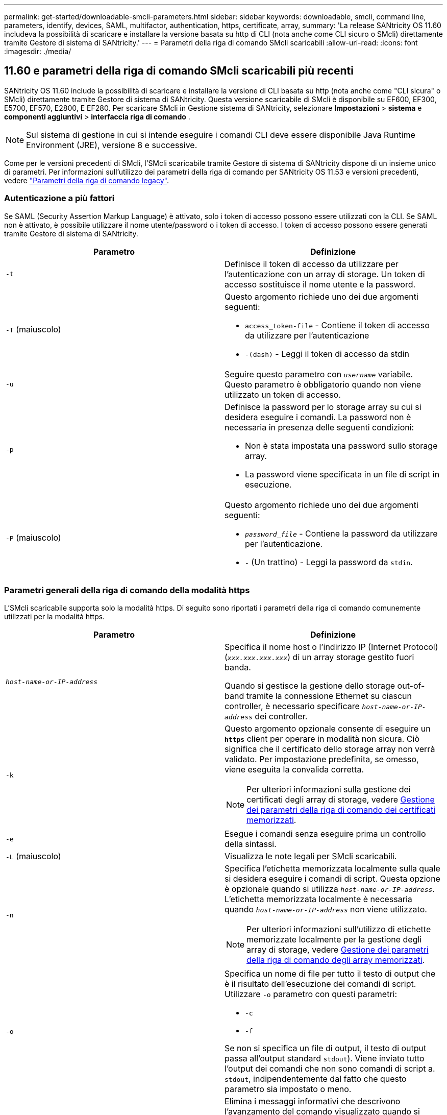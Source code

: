 ---
permalink: get-started/downloadable-smcli-parameters.html 
sidebar: sidebar 
keywords: downloadable, smcli, command line, parameters, identify, devices, SAML, multifactor, authentication, https, certificate, array, 
summary: 'La release SANtricity OS 11.60 includeva la possibilità di scaricare e installare la versione basata su http di CLI (nota anche come CLI sicuro o SMcli) direttamente tramite Gestore di sistema di SANtricity.' 
---
= Parametri della riga di comando SMcli scaricabili
:allow-uri-read: 
:icons: font
:imagesdir: ./media/




== 11.60 e parametri della riga di comando SMcli scaricabili più recenti

SANtricity OS 11.60 include la possibilità di scaricare e installare la versione di CLI basata su http (nota anche come "CLI sicura" o SMcli) direttamente tramite Gestore di sistema di SANtricity. Questa versione scaricabile di SMcli è disponibile su EF600, EF300, E5700, EF570, E2800, E EF280. Per scaricare SMcli in Gestione sistema di SANtricity, selezionare *Impostazioni* > *sistema* e *componenti aggiuntivi* > *interfaccia riga di comando* .


NOTE: Sul sistema di gestione in cui si intende eseguire i comandi CLI deve essere disponibile Java Runtime Environment (JRE), versione 8 e successive.

Come per le versioni precedenti di SMcli, l'SMcli scaricabile tramite Gestore di sistema di SANtricity dispone di un insieme unico di parametri. Per informazioni sull'utilizzo dei parametri della riga di comando per SANtricity OS 11.53 e versioni precedenti, vedere link:https://docs.netapp.com/us-en/e-series-cli/get-started/command-line-parameters.html["Parametri della riga di comando legacy"].



=== Autenticazione a più fattori

Se SAML (Security Assertion Markup Language) è attivato, solo i token di accesso possono essere utilizzati con la CLI. Se SAML non è attivato, è possibile utilizzare il nome utente/password o i token di accesso. I token di accesso possono essere generati tramite Gestore di sistema di SANtricity.

[cols="2*"]
|===
| Parametro | Definizione 


 a| 
`-t`
 a| 
Definisce il token di accesso da utilizzare per l'autenticazione con un array di storage. Un token di accesso sostituisce il nome utente e la password.



 a| 
`-T` (maiuscolo)
 a| 
Questo argomento richiede uno dei due argomenti seguenti:

* `access_token-file` - Contiene il token di accesso da utilizzare per l'autenticazione
* `-(dash)` - Leggi il token di accesso da stdin




 a| 
`-u`
 a| 
Seguire questo parametro con `_username_` variabile. Questo parametro è obbligatorio quando non viene utilizzato un token di accesso.



 a| 
`-p`
 a| 
Definisce la password per lo storage array su cui si desidera eseguire i comandi. La password non è necessaria in presenza delle seguenti condizioni:

* Non è stata impostata una password sullo storage array.
* La password viene specificata in un file di script in esecuzione.




 a| 
`-P` (maiuscolo)
 a| 
Questo argomento richiede uno dei due argomenti seguenti:

* `_password_file_` - Contiene la password da utilizzare per l'autenticazione.
* `-` (Un trattino) - Leggi la password da `stdin`.


|===


=== Parametri generali della riga di comando della modalità https

L'SMcli scaricabile supporta solo la modalità https. Di seguito sono riportati i parametri della riga di comando comunemente utilizzati per la modalità https.

[cols="2*"]
|===
| Parametro | Definizione 


 a| 
`_host-name-or-IP-address_`
 a| 
Specifica il nome host o l'indirizzo IP (Internet Protocol) (`_xxx.xxx.xxx.xxx_`) di un array storage gestito fuori banda.

Quando si gestisce la gestione dello storage out-of-band tramite la connessione Ethernet su ciascun controller, è necessario specificare `_host-name-or-IP-address_` dei controller.



 a| 
`-k`
 a| 
Questo argomento opzionale consente di eseguire un `*https*` client per operare in modalità non sicura. Ciò significa che il certificato dello storage array non verrà validato. Per impostazione predefinita, se omesso, viene eseguita la convalida corretta.


NOTE: Per ulteriori informazioni sulla gestione dei certificati degli array di storage, vedere <<storedcertificates,Gestione dei parametri della riga di comando dei certificati memorizzati>>.



 a| 
`-e`
 a| 
Esegue i comandi senza eseguire prima un controllo della sintassi.



 a| 
`-L` (maiuscolo)
 a| 
Visualizza le note legali per SMcli scaricabili.



 a| 
`-n`
 a| 
Specifica l'etichetta memorizzata localmente sulla quale si desidera eseguire i comandi di script. Questa opzione è opzionale quando si utilizza `_host-name-or-IP-address_`. L'etichetta memorizzata localmente è necessaria quando `_host-name-or-IP-address_` non viene utilizzato.


NOTE: Per ulteriori informazioni sull'utilizzo di etichette memorizzate localmente per la gestione degli array di storage, vedere <<managearrays,Gestione dei parametri della riga di comando degli array memorizzati>>.



 a| 
`-o`
 a| 
Specifica un nome di file per tutto il testo di output che è il risultato dell'esecuzione dei comandi di script. Utilizzare `-o` parametro con questi parametri:

* `-c`
* `-f`


Se non si specifica un file di output, il testo di output passa all'output standard  `stdout`). Viene inviato tutto l'output dei comandi che non sono comandi di script a. `stdout`, indipendentemente dal fatto che questo parametro sia impostato o meno.



 a| 
`-S` (maiuscolo)
 a| 
Elimina i messaggi informativi che descrivono l'avanzamento del comando visualizzato quando si eseguono i comandi script. (La soppressione dei messaggi informativi viene anche chiamata modalità silenziosa). Questo parametro elimina i seguenti messaggi:

* `Performing syntax check`
* `Syntax check complete`
* `Executing script`
* `Script execution complete`
* `SMcli completed successfully`




 a| 
`-version`
 a| 
Visualizza la versione scaricabile di SMcli



 a| 
`-?`
 a| 
Mostra le informazioni sull'utilizzo dei comandi CLI.

|===


=== Gestione degli storage array

I seguenti parametri della riga di comando consentono di gestire gli array memorizzati tramite l'etichetta memorizzata localmente.


NOTE: L'etichetta memorizzata localmente potrebbe non corrispondere al nome effettivo dell'array di storage visualizzato sotto Gestione di sistema di SANtricity.

[cols="2*"]
|===
| Parametro | Definizione 


 a| 
`SMcli storageArrayLabel show all`
 a| 
Visualizza tutte le etichette memorizzate localmente e i relativi indirizzi



 a| 
`SMcli storageArrayLabel show label <LABEL>`
 a| 
Visualizza gli indirizzi associati all'etichetta memorizzata localmente denominata `<LABEL>`



 a| 
`SMcli storageArrayLabel delete all`
 a| 
Elimina tutte le etichette memorizzate localmente



 a| 
`SMcli storageArrayLabel delete label <LABEL>`
 a| 
Elimina l'etichetta memorizzata localmente denominata `<LABEL>`



 a| 
`SMcli <host-name-or-IP-address> [host-name-or-IP-address] storageArrayLabel add label <LABEL>`
 a| 
* Aggiunge un'etichetta memorizzata localmente con il nome `<LABEL>` contenente gli indirizzi forniti
* Gli aggiornamenti non sono direttamente supportati. Per eseguire l'aggiornamento, eliminare l'etichetta e aggiungerla nuovamente.



NOTE: SMcli non contatta lo storage array quando si aggiunge un'etichetta memorizzata localmente.

|===
[cols="2*"]
|===
| Parametro | Definizione 


 a| 
`SMcli localCertificate show all`
 a| 
Visualizza tutti i certificati attendibili memorizzati localmente



 a| 
`SMcli localCertificate show alias <ALIAS>`
 a| 
Visualizza un certificato attendibile memorizzato localmente con l'alias `<ALIAS>`



 a| 
`SMcli localCertificate delete all`
 a| 
Elimina tutti i certificati attendibili memorizzati localmente



 a| 
`SMcli localCertificate delete alias <ALIAS>`
 a| 
Elimina un certificato attendibile memorizzato localmente con l'alias `<ALIAS>`



 a| 
`SMcli localCertificate trust file <CERT_FILE> alias <ALIAS>`
 a| 
* Salva un certificato per essere attendibile con l'alias `<ALIAS>`
* Il certificato da trusted viene scaricato dal controller in un'operazione separata, ad esempio utilizzando un browser Web




 a| 
`SMcli <host-name-or-IP-address> [host-name-or-IP-address] localCertificate trust`
 a| 
* Si connette a ciascun indirizzo e salva il certificato restituito nell'archivio di certificati attendibili
* Il nome host o l'indirizzo IP specificato viene utilizzato come alias per ciascun certificato salvato in questo modo
* L'utente deve verificare che il certificato sui controller sia attendibile prima di eseguire questo comando
* Per la massima sicurezza, il comando trust che utilizza un file deve essere utilizzato per garantire che il certificato non sia cambiato tra la convalida dell'utente e l'esecuzione di questo comando


|===


=== Identificare i dispositivi

Il seguente parametro della riga di comando consente di visualizzare le informazioni relative a tutti i dispositivi applicabili visibili all'host.


NOTE: A partire dalla versione SANtricity 11,81, SMcli `identifyDevices` Parametro sostituisce le funzionalità disponibili in precedenza tramite lo strumento SMdevices.

[cols="2*"]
|===
| Parametro | Definizione 


 a| 
`identifyDevices`
 a| 
Cerca tutti i dispositivi a blocchi SCSI nativi associati ai nostri array di storage. Per ogni dispositivo trovato, riporta varie informazioni, come nome di dispositivo specifico del sistema operativo nativo, array di storage associato, nome del volume, informazioni LUN, ecc.

|===


==== Esempi

Fare riferimento a quanto segue per esempi di `-identifyDevices` Parametro all'interno dei sistemi operativi Linux e Windows.

.Linux
[listing]
----
ICTAE11S05H01:~/osean/SMcli-01.81.00.10004/bin # ./SMcli -identifyDevices
  <n/a> (/dev/sg2) [Storage Array ictae11s05a01, Volume 1, LUN 0, Volume ID <600a098000bbd04f00001c7365426b58>, Alternate Path (Controller-A): Non owning controller - Active/Non-optimized, Preferred Path Auto Changeable: Yes, Implicit Failback: Yes]
  /dev/sdb (/dev/sg3) [Storage Array ictae11s05a01, Volume Access, LUN 7, Volume ID <600a098000bbcdd3000002005a731d29>]
  <n/a> (/dev/sg4) [Storage Array ictae11s05a01, Volume 1, LUN 0, Volume ID <600a098000bbd04f00001c7365426b58>, Preferred Path (Controller-B): Owning controller - Active/Optimized, Preferred Path Auto Changeable: Yes, Implicit Failback: Yes]
  /dev/sdc (/dev/sg5) [Storage Array ictae11s05a01, Volume Access, LUN 7, Volume ID <600a098000bbcdd3000002005a731d29>]
SMcli completed successfully.
----
.Windows
[listing]
----
PS C:\Users\Administrator\Downloads\SMcli-01.81.00.0017\bin> .\SMcli -identifyDevices
  \\.\PHYSICALDRIVE1 [Storage Array ICTAG22S08A01, Volume Vol1, LUN 1, Volume ID <600a0980006cee060000592e6564fa6a>, Preferred Path (Controller-B): Owning controller - Active/Optimized, Preferred Path Auto Changeable: Yes, Implicit Failback: Yes]
  \\.\PHYSICALDRIVE2 [Storage Array ICTAG22S08A01, Volume Vol2, LUN 2, Volume ID <600a0980006ce727000001096564f9f5>, Preferred Path (Controller-A): Owning controller - Active/Optimized, Preferred Path Auto Changeable: Yes, Implicit Failback: Yes]
  \\.\PHYSICALDRIVE3 [Storage Array ICTAG22S08A01, Volume Vol3, LUN 3, Volume ID <600a0980006cee06000059326564fa76>, Preferred Path (Controller-B): Owning controller - Active/Optimized, Preferred Path Auto Changeable: Yes, Implicit Failback: Yes]
  \\.\PHYSICALDRIVE4 [Storage Array ICTAG22S08A01, Volume Vol4, LUN 4, Volume ID <600a0980006ce7270000010a6564fa01>, Preferred Path (Controller-A): Owning controller - Active/Optimized, Preferred Path Auto Changeable: Yes, Implicit Failback: Yes]
SMcli completed successfully.
----


==== Note aggiuntive

* Compatibile con i sistemi operativi Linux e Windows che eseguono piattaforme x86-64 solo con interfacce host basate su SCSI.
+
** Le interfacce host basate su NVMe non sono supportate.


* Il `identifyDevices` Il parametro non causa una nuova scansione a livello del sistema operativo. Esegue l'iterazione dei dispositivi esistenti visti dal sistema operativo.
* È necessario disporre di autorizzazioni utente sufficienti per eseguire `identifyDevices` comando.
+
** Ciò include la capacità di leggere dai dispositivi a blocchi nativi del sistema operativo ed eseguire comandi di interrogazione SCSI.



